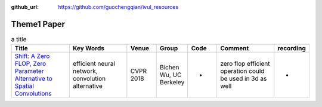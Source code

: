 :github_url: https://github.com/guochengqian/ivul_resources

.. role:: raw-html(raw)
   :format: html
.. default-role:: raw-html

Theme1 Paper
====================

.. csv-table:: a title
   :header: "Title", "Key Words", "Venue", "Group", "Code", "Comment", "recording"
   :widths: 10, 10, 5, 5, 5, 10, 5 

   "`Shift: A Zero FLOP, Zero Parameter Alternative to Spatial Convolutions <https://arxiv.org/abs/1711.08141>`_", "efficient neural network, convolution alternative", "CVPR 2018", "Bichen Wu, UC Berkeley", "-", "zero flop efficient operation could be used in 3d as well", "-"




